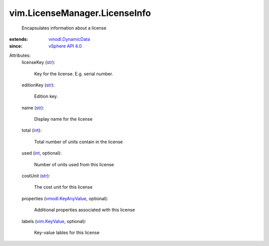 .. _int: https://docs.python.org/2/library/stdtypes.html

.. _str: https://docs.python.org/2/library/stdtypes.html

.. _vim.KeyValue: ../../vim/KeyValue.rst

.. _vSphere API 4.0: ../../vim/version.rst#vimversionversion5

.. _vmodl.KeyAnyValue: ../../vmodl/KeyAnyValue.rst

.. _vmodl.DynamicData: ../../vmodl/DynamicData.rst


vim.LicenseManager.LicenseInfo
==============================
  Encapsulates information about a license
:extends: vmodl.DynamicData_
:since: `vSphere API 4.0`_

Attributes:
    licenseKey (`str`_):

       Key for the license. E.g. serial number.
    editionKey (`str`_):

       Edition key.
    name (`str`_):

       Display name for the license
    total (`int`_):

       Total number of units contain in the license
    used (`int`_, optional):

       Number of units used from this license
    costUnit (`str`_):

       The cost unit for this license
    properties (`vmodl.KeyAnyValue`_, optional):

       Additional properties associated with this license
    labels (`vim.KeyValue`_, optional):

       Key-value lables for this license
